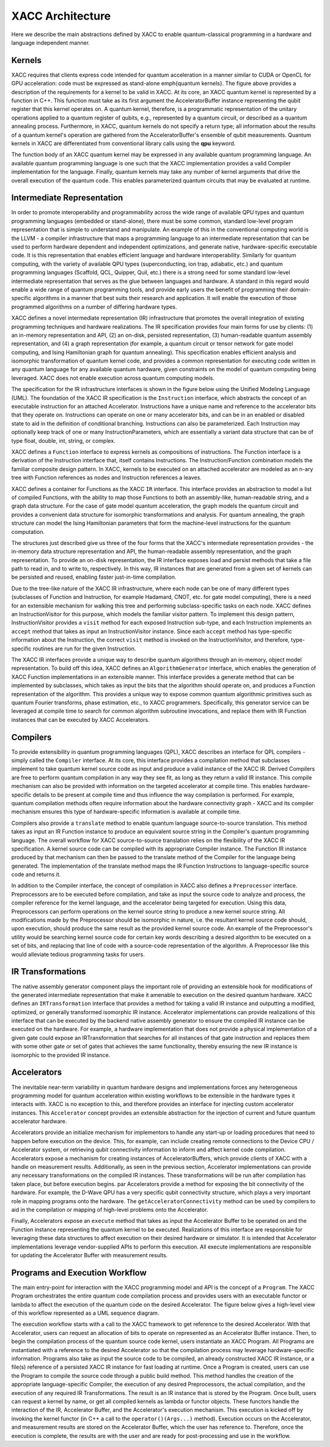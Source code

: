 .. meta::
    :scope: doxygen

XACC Architecture
=================
Here we describe the main abstractions defined by XACC to enable quantum-classical
programming in a hardware and language independent manner.

Kernels
--------

.. image:: ../assets/quantum_kernel_def2.png
XACC requires that clients express code intended for quantum acceleration in a manner similar to CUDA or OpenCL for GPU acceleration: code must be expressed as stand-alone \emph{quantum kernels}. The figure above  provides a description of the requirements for a kernel to be valid in XACC. At its core, an XACC quantum kernel is represented by a function in C++. This function must take as its first argument the AcceleratorBuffer instance representing the qubit register that this kernel operates on. A quantum kernel, therefore, is a programmatic representation of the unitary operations applied to  a quantum register of qubits, e.g., represented by a quantum circuit, or described as a quantum annealing process. Furthermore, in XACC, quantum kernels do not specify a return type; all information about the results of a quantum kernel's operation are gathered from the AcceleratorBuffer's ensemble of qubit measurements.  Quantum kernels in XACC are differentiated from conventional library calls using the **qpu** keyword.

The function body of an XACC quantum kernel may be expressed in any available quantum programming language. An available quantum programming language is one such that the XACC implementation provides a valid Compiler implementation for the language. Finally, quantum kernels may take any number of kernel arguments that drive the overall execution of the quantum code. This enables parameterized quantum circuits that may be evaluated at runtime.

Intermediate Representation
----------------------------
In order to promote interoperability and programmability across the wide range of available QPU types and quantum programming languages (embedded or stand-alone), there must be some common, standard low-level program representation that is simple to understand and manipulate. An example of this in the conventional computing world is the LLVM - a compiler infrastructure that maps a programming language to an intermediate representation that can be used to perform hardware dependent and independent optimizations, and generate native, hardware-specific executable code. It is this representation that enables efficient language and hardware interoperability. Similarly for quantum computing, with the variety of available QPU types (superconducting, ion trap, adiabatic, etc.) and quantum programming languages (Scaffold, QCL, Quipper, Quil, etc.) there is a strong need for some standard low-level intermediate representation that serves as the glue between languages and hardware. A standard in this regard would enable a wide range of quantum programming tools, and provide early users the benefit of programming their domain-specific algorithms in a manner that best suits their research and application. It will enable the execution of those programmed algorithms on a number of differing hardware types.

.. image:: ../assets/acc-ir.png

XACC defines a novel intermediate representation (IR) infrastructure that promotes the overall integration of existing programming techniques and hardware realizations. The IR specification provides four main forms for use by clients: (1) an in-memory representation and API, (2) an on-disk, persisted representation, (3) human-readable quantum assembly representation, and (4) a graph representation (for example, a quantum circuit or tensor network for gate model computing, and Ising Hamiltonian graph for quantum annealing). This specification enables efficient analysis and isomorphic transformation of quantum kernel code, and provides a common representation for executing code written in any quantum language for any available quantum hardware, given constraints on the model of quantum computing being leveraged. XACC does not enable execution across quantum computing models.

The specification for the IR infrastructure interfaces is shown in the figure below using the Unified Modeling Language (UML). The foundation of the XACC IR specification is the ``Instruction`` interface, which abstracts the concept of an executable instruction for an attached Accelerator. Instructions have a unique name and reference to the accelerator bits that they operate on. Instructions can operate on one or many accelerator bits, and can be in an enabled or disabled state to aid in the definition of conditional branching. Instructions can also be parameterized. Each Instruction may optionally keep track of one or many InstructionParameters, which are essentially a variant data structure that can be of type float, double, int, string, or complex.

.. image:: ../assets/acc_ir_spec.png

XACC defines a ``Function`` interface to express kernels as compositions of instructions. The Function interface is a derivation of the Instruction interface that, itself contains Instructions. The Instruction/Function combination models the familiar composite design pattern. In XACC, kernels to be executed on an attached accelerator are modeled as an n-ary tree with Function references as nodes and Instruction references a leaves.

XACC defines a container for Functions as the XACC ``IR`` interface. This interface provides an abstraction to model a list of compiled Functions, with the ability to map those Functions to both an assembly-like, human-readable string, and a graph data structure. For the case of gate model quantum acceleration, the graph models the quantum circuit and provides a convenient data structure for isomorphic transformations and analysis. For quantum annealing, the graph structure can model the Ising Hamiltonian parameters that form the machine-level instructions for the quantum computation.

The structures just described give us three of the four forms that the XACC's intermediate representation provides - the in-memory data structure representation and API, the human-readable assembly representation, and the graph representation. To provide an on-disk representation, the IR interface exposes load and persist methods that take a file path to read in, and to write to, respectively. In this way, IR instances that are generated from a given set of kernels can be persisted and reused, enabling faster just-in-time compilation.

Due to the tree-like nature of the XACC IR infrastructure, where each node can be one of many different types (subclasses of Function and Instruction, for example Hadamard, CNOT, etc. for gate model computing), there is a need for an extensible mechanism for walking this tree and performing subclass-specific tasks on each node. XACC defines an InstructionVisitor for this purpose, which models the familiar visitor pattern. To implement this design pattern, InstructionVisitor provides a ``visit`` method for each exposed Instruction sub-type, and each Instruction implements an ``accept`` method that takes as input an InstructionVisitor instance. Since each ``accept`` method has type-specific information about the Instruction, the correct ``visit`` method is invoked on the InstructionVisitor, and therefore, type-specific routines are run for the given Instruction.

The XACC IR interfaces provide a unique way to describe quantum algorithms through an in-memory, object model representation. To build off this idea, XACC defines an ``AlgorithmGenerator`` interface, which enables the generation of XACC Function implementations in an extensible manner. This interface provides a generate method that can be implemented by subclasses, which takes as input the bits that the algorithm should operate on, and produces a Function representation of the algorithm. This provides a unique way to expose common quantum algorithmic primitives such as quantum Fourier transforms, phase estimation, etc., to XACC programmers. Specifically, this generator service can be leveraged at compile time to search for common algorithm subroutine invocations, and replace them with IR Function instances that can be executed by XACC Accelerators.

Compilers
----------
To provide extensibility in quantum programming languages (QPL), XACC describes an interface for QPL compilers - simply called the ``Compiler`` interface. At its core, this interface provides a compilation method that subclasses implement to take quantum kernel source code as input and produce a valid instance of the XACC IR. Derived Compilers are free to perform quantum compilation in any way they see fit, as long as they return a valid IR instance. This compile mechanism can also be provided with information on the targeted accelerator at compile time. This enables hardware-specific details to be present at compile time and thus influence the way compilation is performed. For example, quantum compilation methods often require information about the hardware connectivity graph - XACC and its compiler mechanism ensures this type of hardware-specific information is available at compile time.

.. image:: ../assets/compilers.png

Compilers also provide a ``translate`` method to enable quantum language source-to-source translation. This method takes as input an IR Function instance to produce an equivalent source string in the Compiler's quantum programming language. The overall workflow for XACC source-to-source translation relies on the flexibility of the XACC IR specification. A kernel source code can be compiled with its appropriate Compiler instance. The Function IR instance produced by that mechanism can then be passed to the translate method of the Compiler for the language being generated. The implementation of the translate method maps the IR Function Instructions to language-specific source code and returns it.

In addition to the Compiler interface, the concept of compilation in XACC also defines a ``Preprocessor`` interface. Preprocessors are to be executed before compilation, and take as input the source code to analyze and process, the compiler reference for the kernel language, and the accelerator being targeted for execution. Using this data, Preprocessors can perform operations on the kernel source string to produce a new kernel source string. All modifications made by the Preprocessor should be isomorphic in nature, i.e. the resultant kernel source code should, upon execution, should produce the same result as the provided kernel source code. An example of the Preprocessor's utility would be searching kernel source code for certain key words describing a desired algorithm to be executed on a set of bits, and replacing that line of code with a source-code representation of the algorithm. A Preprocessor like this would alleviate tedious programming tasks for users.

IR Transformations
-------------------
The native assembly generator component plays the important role of providing an extensible hook for modifications of the generated intermediate representation that make it amenable to execution on the desired quantum hardware. XACC defines an ``IRTransformation`` interface that provides a method for taking a valid IR instance and outputting a modified, optimized, or generally transformed isomorphic IR instance. Accelerator implementations can provide realizations of this interface that can be executed by the backend native assembly generator to ensure the compiled IR instance can be executed on the hardware. For example, a hardware implementation that does not provide a physical implementation of a given gate could expose an IRTransformation that searches for all instances of that gate instruction and replaces them with some other gate or set of gates that achieves the same functionality, thereby ensuring the new IR instance is isomorphic to the provided IR instance.

Accelerators
-------------
The inevitable near-term variability in quantum hardware designs and implementations forces any heterogeneous programming model for quantum acceleration within existing workflows to be extensible in the hardware types it interacts with. XACC is no exception to this, and therefore provides an interface for injecting custom accelerator instances. This ``Accelerator`` concept provides an extensible abstraction for the injection of current and future quantum accelerator hardware.

.. image:: ../assets/accelerator.png

Accelerators provide an initialize mechanism for implementors to handle any start-up or loading procedures that need to happen before execution on the device. This, for example, can include creating remote connections to the Device CPU / Accelerator system, or retrieving qubit connectivity information to inform and affect kernel code compilation. Accelerators expose a mechanism for creating instances of AcceleratorBuffers, which provide clients of XACC with a handle on measurement results. Additionally, as seen in the previous section, Accelerator implementations can provide any necessary transformations on the compiled IR instances. These transformations will be run after compilation has taken place, but before execution begins.
\par
Accelerators provide a method for exposing the bit connectivity of the hardware. For example, the D-Wave QPU has a very specific qubit connectivity structure, which plays a very important role in mapping programs onto the hardware. The ``getAcceleratorConnectivity`` method can be used by compilers to aid in the compilation or mapping of high-level problems onto the Accelerator.

Finally, Accelerators expose an ``execute`` method that takes as input the Accelerator Buffer to be operated on and the Function instance representing the quantum kernel to be executed. Realizations of this interface are responsible for leveraging these data structures to affect execution on their desired hardware or simulator. It is intended that Accelerator implementations leverage vendor-supplied APIs to perform this execution. All execute implementations are responsible for updating the Accelerator Buffer with measurement results.

Programs and Execution Workflow
--------------------------------
The main entry-point for interaction with the XACC programming model and API is the concept of a ``Program``. The XACC Program orchestrates the entire quantum code compilation process and provides users with an executable functor or lambda to affect the execution of the quantum code on the desired Accelerator. The figure below gives a high-level view of this workflow represented as a UML sequence diagram.

.. image:: ../assets/program-workflow.png

The execution workflow starts with a call to the XACC framework to get reference to the desired Accelerator. With that Accelerator, users can request an allocation of bits to operate on represented as an Accelerator Buffer instance. Then, to begin the compilation process of the quantum source code kernel, users instantiate an XACC Program. All Programs are instantiated with a reference to the desired Accelerator so that the compilation process may leverage hardware-specific information. Programs also take as input the source code to be compiled, an already constructed XACC IR instance, or a file(s) reference of a persisted XACC IR instance for fast loading at runtime. Once a Program is created, users can use the Program to compile the source code through a public build method. This method handles the creation of the appropriate language-specific Compiler, the execution of any desired Preprocessors, the actual compilation, and the execution of any required IR Transformations. The result is an IR instance that is stored by the Program. Once built, users can request a kernel by name, or get all compiled kernels as lambda or functor objects. These functors handle the interaction of the IR, Accelerator Buffer, and the Accelerator's execution mechanism. This execution is kicked off by invoking the kernel functor (in C++ a call to the ``operator()(Args...)`` method). Execution occurs on the Accelerator, and measurement results are stored on the Accelerator Buffer, which the user has reference to. Therefore, once the execution is complete, the results are with the user and are ready for post-processing and use in the workflow.
